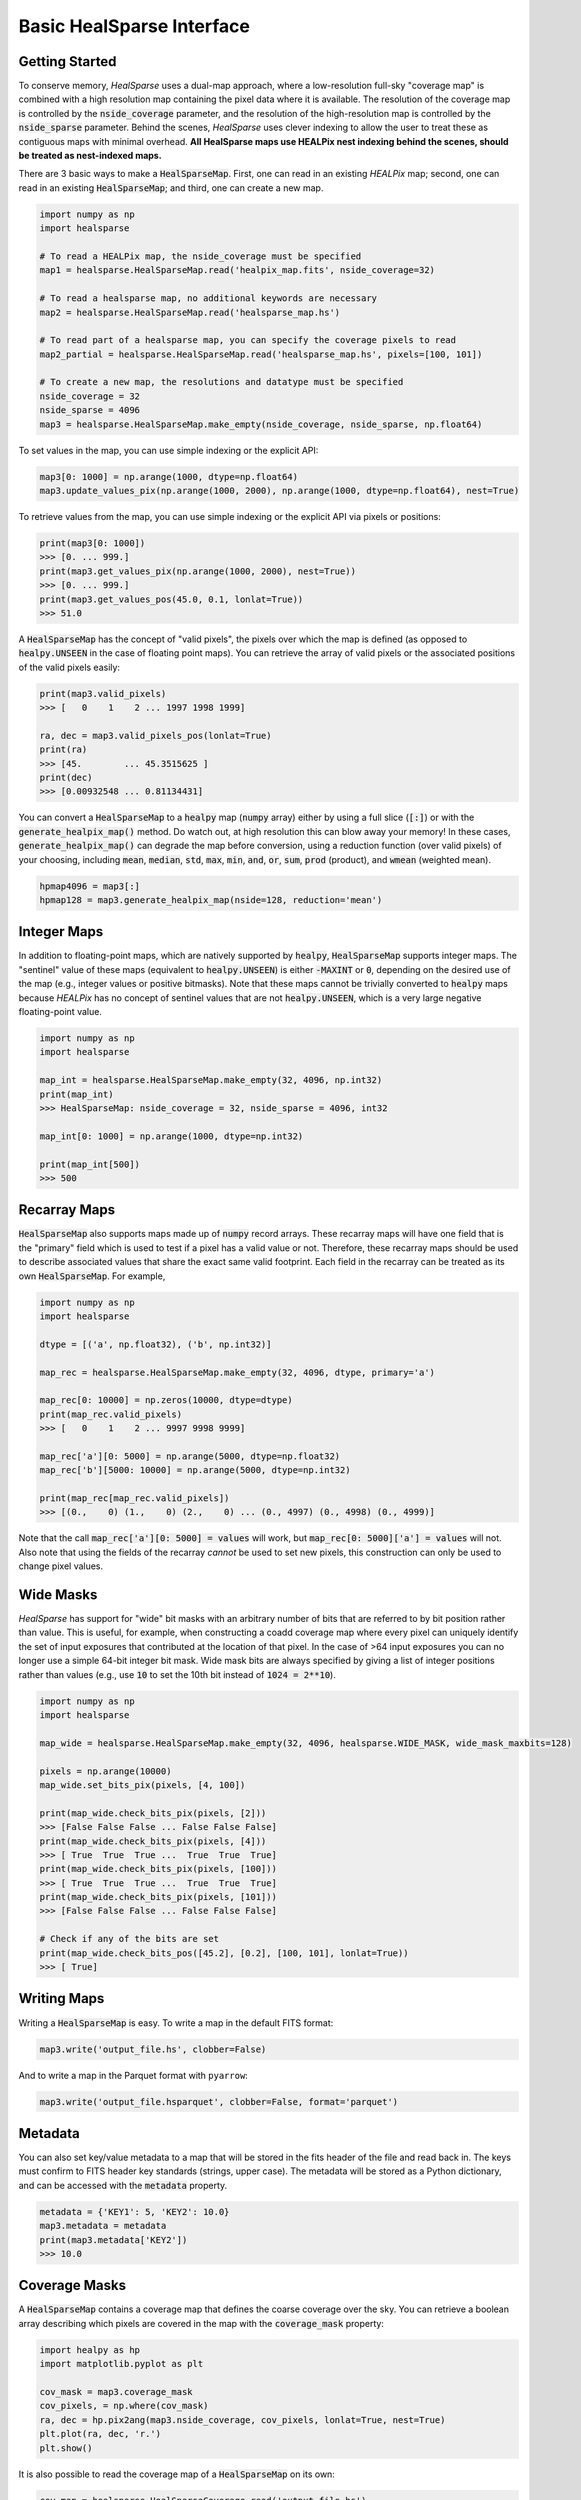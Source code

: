 .. role:: python(code)
   :language: python

Basic HealSparse Interface
==========================

Getting Started
---------------

To conserve memory, `HealSparse` uses a dual-map approach, where a low-resolution full-sky "coverage map" is combined with a high resolution map containing the pixel data where it is available.
The resolution of the coverage map is controlled by the :code:`nside_coverage` parameter, and the resolution of the high-resolution map is controlled by the :code:`nside_sparse` parameter.
Behind the scenes, `HealSparse` uses clever indexing to allow the user to treat these as contiguous maps with minimal overhead.
**All HealSparse maps use HEALPix nest indexing behind the scenes, should be treated as nest-indexed maps.**

There are 3 basic ways to make a :code:`HealSparseMap`.
First, one can read in an existing `HEALPix` map; second, one can read in an existing :code:`HealSparseMap`; and third, one can create a new map.

.. code-block :: python

    import numpy as np
    import healsparse

    # To read a HEALPix map, the nside_coverage must be specified
    map1 = healsparse.HealSparseMap.read('healpix_map.fits', nside_coverage=32)

    # To read a healsparse map, no additional keywords are necessary
    map2 = healsparse.HealSparseMap.read('healsparse_map.hs')

    # To read part of a healsparse map, you can specify the coverage pixels to read
    map2_partial = healsparse.HealSparseMap.read('healsparse_map.hs', pixels=[100, 101])

    # To create a new map, the resolutions and datatype must be specified
    nside_coverage = 32
    nside_sparse = 4096
    map3 = healsparse.HealSparseMap.make_empty(nside_coverage, nside_sparse, np.float64)


To set values in the map, you can use simple indexing or the explicit API:

.. code-block :: python

    map3[0: 1000] = np.arange(1000, dtype=np.float64)
    map3.update_values_pix(np.arange(1000, 2000), np.arange(1000, dtype=np.float64), nest=True)


To retrieve values from the map, you can use simple indexing or the explicit API via pixels or positions:

.. code-block :: python

    print(map3[0: 1000])
    >>> [0. ... 999.]
    print(map3.get_values_pix(np.arange(1000, 2000), nest=True))
    >>> [0. ... 999.]
    print(map3.get_values_pos(45.0, 0.1, lonlat=True))
    >>> 51.0


A :code:`HealSparseMap` has the concept of "valid pixels", the pixels over which the map is defined (as opposed to :code:`healpy.UNSEEN` in the case of floating point maps).
You can retrieve the array of valid pixels or the associated positions of the valid pixels easily:

.. code-block :: python

    print(map3.valid_pixels)
    >>> [   0    1    2 ... 1997 1998 1999]

    ra, dec = map3.valid_pixels_pos(lonlat=True)
    print(ra)
    >>> [45.        ... 45.3515625 ]
    print(dec)
    >>> [0.00932548 ... 0.81134431]


You can convert a :code:`HealSparseMap` to a :code:`healpy` map (:code:`numpy` array) either by using a full slice (:code:`[:]`) or with the :code:`generate_healpix_map()` method.
Do watch out, at high resolution this can blow away your memory!
In these cases, :code:`generate_healpix_map()` can degrade the map before conversion, using a reduction function (over valid pixels) of your choosing, including :code:`mean`, :code:`median`, :code:`std`, :code:`max`, :code:`min`, :code:`and`, :code:`or`, :code:`sum`, :code:`prod` (product), and :code:`wmean` (weighted mean).

.. code-block :: python

    hpmap4096 = map3[:]
    hpmap128 = map3.generate_healpix_map(nside=128, reduction='mean')


Integer Maps
------------

In addition to floating-point maps, which are natively supported by :code:`healpy`, :code:`HealSparseMap` supports integer maps.
The "sentinel" value of these maps (equivalent to :code:`healpy.UNSEEN`) is either :code:`-MAXINT` or :code:`0`, depending on the desired use of the map (e.g., integer values or positive bitmasks).
Note that these maps cannot be trivially converted to :code:`healpy` maps because `HEALPix` has no concept of sentinel values that are not :code:`healpy.UNSEEN`, which is a very large negative floating-point value.

.. code-block :: python

    import numpy as np
    import healsparse

    map_int = healsparse.HealSparseMap.make_empty(32, 4096, np.int32)
    print(map_int)
    >>> HealSparseMap: nside_coverage = 32, nside_sparse = 4096, int32

    map_int[0: 1000] = np.arange(1000, dtype=np.int32)

    print(map_int[500])
    >>> 500


Recarray Maps
-------------

:code:`HealSparseMap` also supports maps made up of :code:`numpy` record arrays.
These recarray maps will have one field that is the "primary" field which is used to test if a pixel has a valid value or not.
Therefore, these recarray maps should be used to describe associated values that share the exact same valid footprint.
Each field in the recarray can be treated as its own :code:`HealSparseMap`.
For example,

.. code-block :: python

    import numpy as np
    import healsparse

    dtype = [('a', np.float32), ('b', np.int32)]

    map_rec = healsparse.HealSparseMap.make_empty(32, 4096, dtype, primary='a')

    map_rec[0: 10000] = np.zeros(10000, dtype=dtype)
    print(map_rec.valid_pixels)
    >>> [   0    1    2 ... 9997 9998 9999]

    map_rec['a'][0: 5000] = np.arange(5000, dtype=np.float32)
    map_rec['b'][5000: 10000] = np.arange(5000, dtype=np.int32)

    print(map_rec[map_rec.valid_pixels])
    >>> [(0.,    0) (1.,    0) (2.,    0) ... (0., 4997) (0., 4998) (0., 4999)]


Note that the call :code:`map_rec['a'][0: 5000] = values` will work, but
:code:`map_rec[0: 5000]['a'] = values` will not.  Also note that using the
fields of the recarray *cannot* be used to set new pixels, this construction
can only be used to change pixel values.


Wide Masks
----------

`HealSparse` has support for "wide" bit masks with an arbitrary number of bits that are referred to by bit position rather than value.
This is useful, for example, when constructing a coadd coverage map where every pixel can uniquely identify the set of input exposures that contributed at the location of that pixel.
In the case of >64 input exposures you can no longer use a simple 64-bit integer bit mask.
Wide mask bits are always specified by giving a list of integer positions rather than values (e.g., use :code:`10` to set the 10th bit instead of :code:`1024 = 2**10`).

.. code-block :: python

    import numpy as np
    import healsparse

    map_wide = healsparse.HealSparseMap.make_empty(32, 4096, healsparse.WIDE_MASK, wide_mask_maxbits=128)

    pixels = np.arange(10000)
    map_wide.set_bits_pix(pixels, [4, 100])

    print(map_wide.check_bits_pix(pixels, [2]))
    >>> [False False False ... False False False]
    print(map_wide.check_bits_pix(pixels, [4]))
    >>> [ True  True  True ...  True  True  True]
    print(map_wide.check_bits_pix(pixels, [100]))
    >>> [ True  True  True ...  True  True  True]
    print(map_wide.check_bits_pix(pixels, [101]))
    >>> [False False False ... False False False]

    # Check if any of the bits are set
    print(map_wide.check_bits_pos([45.2], [0.2], [100, 101], lonlat=True))
    >>> [ True]


Writing Maps
------------

Writing a :code:`HealSparseMap` is easy.  To write a map in the default FITS format:

.. code-block :: python

    map3.write('output_file.hs', clobber=False)

And to write a map in the Parquet format with ``pyarrow``:

.. code-block :: python

    map3.write('output_file.hsparquet', clobber=False, format='parquet')


Metadata
--------

You can also set key/value metadata to a map that will be stored in the fits header of the file and read back in.
The keys must confirm to FITS header key standards (strings, upper case).
The metadata will be stored as a Python dictionary, and can be accessed with the :code:`metadata` property.

.. code-block :: python

    metadata = {'KEY1': 5, 'KEY2': 10.0}
    map3.metadata = metadata
    print(map3.metadata['KEY2'])
    >>> 10.0


Coverage Masks
--------------

A :code:`HealSparseMap` contains a coverage map that defines the coarse coverage over the sky.
You can retrieve a boolean array describing which pixels are covered in the map with the :code:`coverage_mask` property:

.. code-block :: python

    import healpy as hp
    import matplotlib.pyplot as plt

    cov_mask = map3.coverage_mask
    cov_pixels, = np.where(cov_mask)
    ra, dec = hp.pix2ang(map3.nside_coverage, cov_pixels, lonlat=True, nest=True)
    plt.plot(ra, dec, 'r.')
    plt.show()


It is also possible to read the coverage map of a :code:`HealSparseMap` on its own:

.. code-block :: python

    cov_map = healsparse.HealSparseCoverage.read('output_file.hs')
    cov_mask = cov_map.coverage_mask


In some cases, you may me building a map and you already know the coverage when it will be finished.
In this case, it can be faster to initialize the memory at the beginning.
In this case, you can add :code:`cov_pixels` to the :code:`make_empty` call.
Be aware this may make the map larger than your actual coverage.

.. code-block :: python

    import healsparse

    nside_coverage = 32
    nside_sparse = 4096
    map4 = healsparse.HealSparseMap.make_empty(nside_coverage, nside_sparse, np.float32,
                                               cov_pixels=[5, 10, 20, 21])


Fractional Detection Maps
-------------------------

One can compute the fractional detection map of a :code:`HealSparseMap` with the :code:`fracdet_map()` method.
This method will compute the fractional area covered by the sparse map at an arbitrary resolution (not higher than the native resolution, and not lower than the coverage map :code:`nside_coverage`).
This is a count of the fraction of "valid" sub-pixels (those that are not equal to the sentinel value) in the original map.
These maps can be useful in conjunction with a degraded map to easily determine the coverage fraction of each degraded pixel.

In order to translate a :code:`fracdet_map` to lower resolution, the :code:`degrade()` method should be used with the default "mean" reduction operation.
If one tries to compute the :code:`fracdet_map` of an existing :code:`fracdet_map` then you will not get the expected output, because this is the fractional coverage of the :code:`fracdet_map` itself, not of the original sparse map.


Basic Visualization
-------------------

:code:`healsparse` does not provide any built-in visualization tools.
However, it is possible to perform quick visualizations of a :code:`HealSparseMap` using the :code:`matplotlib` package.
For example, we can take render our map as a collection of hexagonal cells using :code:`matplotlib.pyplot.hexbin`:

.. code-block :: python

    import healsparse
    import matplotlib.pyplot as plt

    nside_coverage = 32
    nside_sparse = 4096

    # Generation of the map
    hsp_map = healsparse.HealSparseMap.make_empty(nside_coverage, nside_sparse, np.float32)
    idx = np.arange(2000, 6000)
    hsp_map[idx] = np.random.uniform(size=idx.size).astype(np.float32)

    # Visualization of the map
    vpix, ra, dec = hsp_map.valid_pixels_pos(return_pixels=True)
    plt.hexbin(ra, dec, C=hsp_map[vpix])
    plt.colorbar()
    plt.show()
